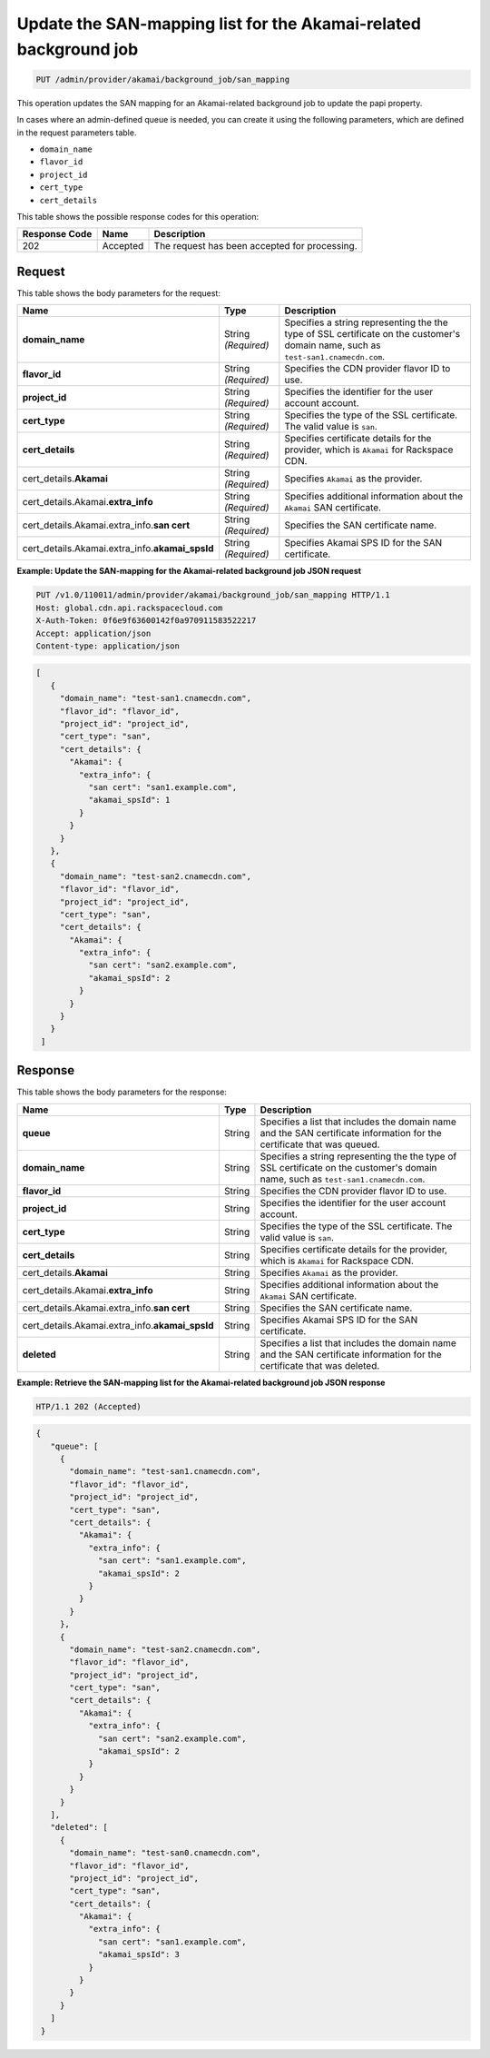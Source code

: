 
.. _put-san-mapping:

Update the SAN-mapping list for the Akamai-related background job
~~~~~~~~~~~~~~~~~~~~~~~~~~~~~~~~~~~~~~~~~~~~~~~~~~~~~~~~~~~~~~~~~~~

.. code::

    PUT /admin/provider/akamai/background_job/san_mapping



This operation updates the SAN mapping for an Akamai-related background job to
update the papi property.

In cases where an admin-defined queue is needed, you can create it using the
following parameters, which are defined in the request parameters table.

*  ``domain_name``
*  ``flavor_id``
*  ``project_id``
*  ``cert_type``
*  ``cert_details``







This table shows the possible response codes for this operation:


+--------------------------+-------------------------+-------------------------+
|Response Code             |Name                     |Description              |
+==========================+=========================+=========================+
|202                       |Accepted                 |The request has been     |
|                          |                         |accepted for processing. |
+--------------------------+-------------------------+-------------------------+


Request
""""""""""""""""



This table shows the body parameters for the request:

+------------------+-------------+---------------------------------------------+
|Name              |Type         |Description                                  |
+==================+=============+=============================================+
|\ **domain_name** |String       |Specifies a string representing the          |
|                  |*(Required)* |the type of SSL certificate on the customer's|
|                  |             |domain name, such as                         |
|                  |             |``test-san1.cnamecdn.com``.                  |
+------------------+-------------+---------------------------------------------+
|\ **flavor_id**   |String       |Specifies the CDN provider flavor ID to use. |
|                  |*(Required)* |                                             |
+------------------+-------------+---------------------------------------------+
|\ **project_id**  |String       |Specifies the identifier for the user account|
|                  |*(Required)* |account.                                     |
+------------------+-------------+---------------------------------------------+
|\ **cert_type**   |String       |Specifies the type of the SSL certificate.   |
|                  |*(Required)* |The valid value is ``san``.                  |
+------------------+-------------+---------------------------------------------+
|\ **cert_details**|String       |Specifies certificate details for the        |
|                  |*(Required)* |provider, which is ``Akamai`` for Rackspace  |
|                  |             |CDN.                                         |
+------------------+-------------+---------------------------------------------+
|cert_details.\    |String       |Specifies ``Akamai`` as the provider.        |
|**Akamai**        |*(Required)* |                                             |
+------------------+-------------+---------------------------------------------+
|cert_details.\    |String       |Specifies additional information about the   |
|Akamai.\          |*(Required)* |``Akamai`` SAN certificate.                  |
|**extra_info**    |             |                                             |
+------------------+-------------+---------------------------------------------+
|cert_details.\    |String       |Specifies the SAN certificate name.          |
|Akamai.\          |*(Required)* |                                             |
|extra_info.\      |             |                                             |
|**san cert**      |             |                                             |
+------------------+-------------+---------------------------------------------+
|cert_details.\    |String       |Specifies Akamai SPS ID for the SAN          |
|Akamai.\          |*(Required)* |certificate.                                 |
|extra_info.\      |             |                                             |
|**akamai_spsId**  |             |                                             |
+------------------+-------------+---------------------------------------------+


**Example: Update the SAN-mapping for the Akamai-related background job JSON request**


.. code::

   PUT /v1.0/110011/admin/provider/akamai/background_job/san_mapping HTTP/1.1
   Host: global.cdn.api.rackspacecloud.com
   X-Auth-Token: 0f6e9f63600142f0a970911583522217
   Accept: application/json
   Content-type: application/json

.. code::

   [
      {
        "domain_name": "test-san1.cnamecdn.com",
        "flavor_id": "flavor_id",
        "project_id": "project_id",
        "cert_type": "san",
        "cert_details": {
          "Akamai": {
            "extra_info": {
              "san cert": "san1.example.com",
              "akamai_spsId": 1
            }
          }
        }
      },
      {
        "domain_name": "test-san2.cnamecdn.com",
        "flavor_id": "flavor_id",
        "project_id": "project_id",
        "cert_type": "san",
        "cert_details": {
          "Akamai": {
            "extra_info": {
              "san cert": "san2.example.com",
              "akamai_spsId": 2
            }
          }
        }
      }
    ]








Response
""""""""""""""""


This table shows the body parameters for the response:



+------------------+-------------+---------------------------------------------+
|Name              |Type         |Description                                  |
+==================+=============+=============================================+
|\ **queue**       |String       |Specifies a list that includes the domain    |
|                  |             |name and the SAN certificate information for |
|                  |             |the certificate that was queued.             |
+------------------+-------------+---------------------------------------------+
|\ **domain_name** |String       |Specifies a string representing the          |
|                  |             |the type of SSL certificate on the customer's|
|                  |             |domain name, such as                         |
|                  |             |``test-san1.cnamecdn.com``.                  |
+------------------+-------------+---------------------------------------------+
|\ **flavor_id**   |String       |Specifies the CDN provider flavor ID to use. |
+------------------+-------------+---------------------------------------------+
|\ **project_id**  |String       |Specifies the identifier for the user account|
|                  |             |account.                                     |
+------------------+-------------+---------------------------------------------+
|\ **cert_type**   |String       |Specifies the type of the SSL certificate.   |
|                  |             |The valid value is ``san``.                  |
+------------------+-------------+---------------------------------------------+
|\ **cert_details**|String       |Specifies certificate details for the        |
|                  |             |provider, which is ``Akamai`` for Rackspace  |
|                  |             |CDN.                                         |
+------------------+-------------+---------------------------------------------+
|cert_details.\    |String       |Specifies ``Akamai`` as the provider.        |
|**Akamai**        |             |                                             |
+------------------+-------------+---------------------------------------------+
|cert_details.\    |String       |Specifies additional information about the   |
|Akamai.\          |             |``Akamai`` SAN certificate.                  |
|**extra_info**    |             |                                             |
+------------------+-------------+---------------------------------------------+
|cert_details.\    |String       |Specifies the SAN certificate name.          |
|Akamai.\          |             |                                             |
|extra_info.\      |             |                                             |
|**san cert**      |             |                                             |
+------------------+-------------+---------------------------------------------+
|cert_details.\    |String       |Specifies Akamai SPS ID for the SAN          |
|Akamai.\          |             |certificate.                                 |
|extra_info.\      |             |                                             |
|**akamai_spsId**  |             |                                             |
+------------------+-------------+---------------------------------------------+
|\ **deleted**     |String       |Specifies a list that includes the domain    |
|                  |             |name and the SAN certificate information for |
|                  |             |the certificate that was deleted.            |
+------------------+-------------+---------------------------------------------+




**Example: Retrieve the SAN-mapping list for the Akamai-related background job JSON response**


.. code::

   HTP/1.1 202 (Accepted)


.. code::

   {
      "queue": [
        {
          "domain_name": "test-san1.cnamecdn.com",
          "flavor_id": "flavor_id",
          "project_id": "project_id",
          "cert_type": "san",
          "cert_details": {
            "Akamai": {
              "extra_info": {
                "san cert": "san1.example.com",
                "akamai_spsId": 2
              }
            }
          }
        },
        {
          "domain_name": "test-san2.cnamecdn.com",
          "flavor_id": "flavor_id",
          "project_id": "project_id",
          "cert_type": "san",
          "cert_details": {
            "Akamai": {
              "extra_info": {
                "san cert": "san2.example.com",
                "akamai_spsId": 2
              }
            }
          }
        }
      ],
      "deleted": [
        {
          "domain_name": "test-san0.cnamecdn.com",
          "flavor_id": "flavor_id",
          "project_id": "project_id",
          "cert_type": "san",
          "cert_details": {
            "Akamai": {
              "extra_info": {
                "san cert": "san1.example.com",
                "akamai_spsId": 3
              }
            }
          }
        }
      ]
    }

